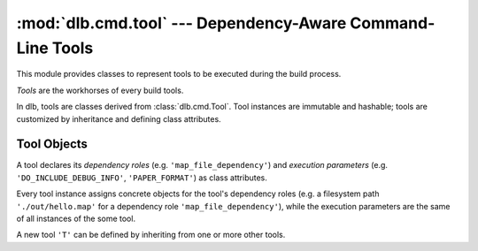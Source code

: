 :mod:`dlb.cmd.tool` --- Dependency-Aware Command-Line Tools
===========================================================
.. module:: dlb.cmd
   :synopsis: Dependency-Aware Command-Line Tools

This module provides classes to represent tools to be executed during the build process.

*Tools* are the workhorses of every build tools.

In dlb, tools are classes derived from :class:`dlb.cmd.Tool`.
Tool instances are immutable and hashable;
tools are customized by inheritance and defining class attributes.


Tool Objects
------------

.. class:: Tool

   A tool declares its *dependency roles* (e.g. ``'map_file_dependency'``) and *execution parameters*
   (e.g. ``'DO_INCLUDE_DEBUG_INFO'``, ``'PAPER_FORMAT'``) as class attributes.

   Every tool instance assigns concrete objects for the tool's dependency roles
   (e.g. a filesystem path ``'./out/hello.map'`` for a dependency role ``'map_file_dependency'``),
   while the execution parameters are the same of all instances of the some tool.

   A new tool ``'T'`` can be defined by inheriting from one or more other tools.
